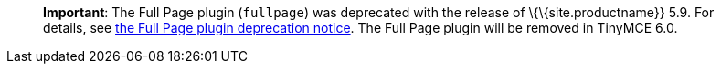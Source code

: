 ____
*Important*: The Full Page plugin (`+fullpage+`) was deprecated with the release of \{\{site.productname}} 5.9. For details, see link:{baseurl}/release-information/release-notes/release-notes59/#thefullpagefullpageplugin[the Full Page plugin deprecation notice]. The Full Page plugin will be removed in TinyMCE 6.0.
____

